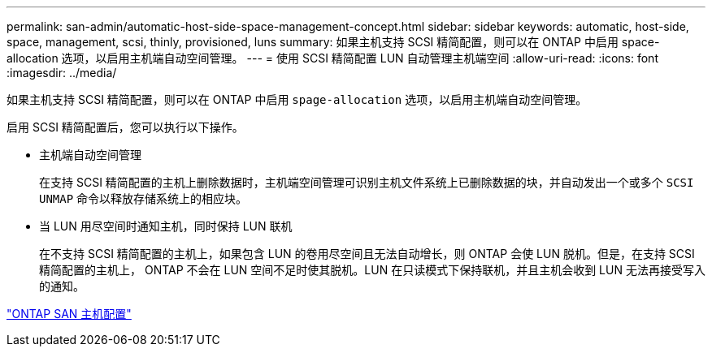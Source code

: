 ---
permalink: san-admin/automatic-host-side-space-management-concept.html 
sidebar: sidebar 
keywords: automatic, host-side, space, management, scsi, thinly, provisioned, luns 
summary: 如果主机支持 SCSI 精简配置，则可以在 ONTAP 中启用 space-allocation 选项，以启用主机端自动空间管理。 
---
= 使用 SCSI 精简配置 LUN 自动管理主机端空间
:allow-uri-read: 
:icons: font
:imagesdir: ../media/


[role="lead"]
如果主机支持 SCSI 精简配置，则可以在 ONTAP 中启用 `spage-allocation` 选项，以启用主机端自动空间管理。

启用 SCSI 精简配置后，您可以执行以下操作。

* 主机端自动空间管理
+
在支持 SCSI 精简配置的主机上删除数据时，主机端空间管理可识别主机文件系统上已删除数据的块，并自动发出一个或多个 `SCSI UNMAP` 命令以释放存储系统上的相应块。

* 当 LUN 用尽空间时通知主机，同时保持 LUN 联机
+
在不支持 SCSI 精简配置的主机上，如果包含 LUN 的卷用尽空间且无法自动增长，则 ONTAP 会使 LUN 脱机。但是，在支持 SCSI 精简配置的主机上， ONTAP 不会在 LUN 空间不足时使其脱机。LUN 在只读模式下保持联机，并且主机会收到 LUN 无法再接受写入的通知。



https://docs.netapp.com/us-en/ontap-sanhost/index.html["ONTAP SAN 主机配置"]

